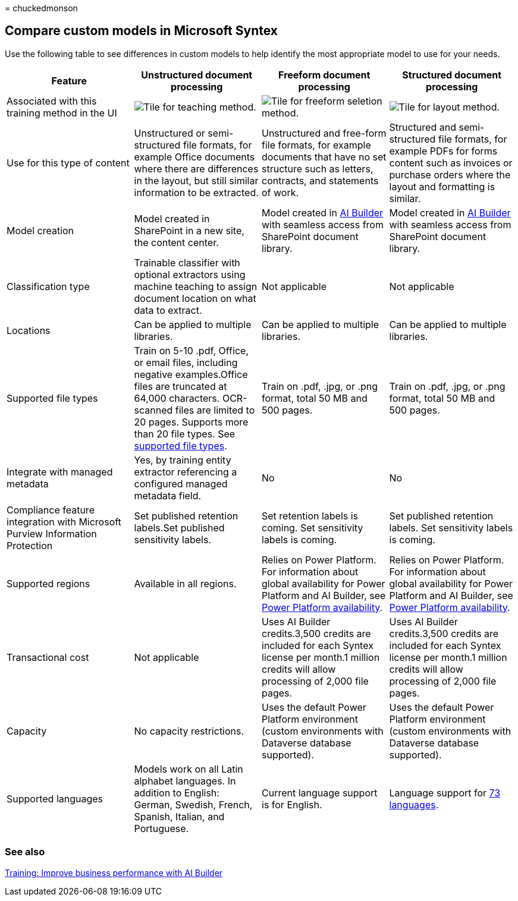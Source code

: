 = 
chuckedmonson

== Compare custom models in Microsoft Syntex

Use the following table to see differences in custom models to help
identify the most appropriate model to use for your needs.

[width="100%",cols="25%,25%,25%,25%",options="header",]
|===
|Feature |Unstructured document processing |Freeform document processing
|Structured document processing
|Associated with this training method in the UI
|image:../media/content-understanding/teaching-method-tile.png[Tile for
teaching method.]
|image:../media/content-understanding/freeform-selection-method-tile.png[Tile
for freeform seletion method.]
|image:../media/content-understanding/layout-method-tile.png[Tile for
layout method.]

|Use for this type of content |Unstructured or semi-structured file
formats, for example Office documents where there are differences in the
layout, but still similar information to be extracted. |Unstructured and
free-form file formats, for example documents that have no set structure
such as letters, contracts, and statements of work. |Structured and
semi-structured file formats, for example PDFs for forms content such as
invoices or purchase orders where the layout and formatting is similar.

|Model creation |Model created in SharePoint in a new site, the content
center. |Model created in link:/ai-builder/overview[AI Builder] with
seamless access from SharePoint document library. |Model created in
link:/ai-builder/overview[AI Builder] with seamless access from
SharePoint document library.

|Classification type |Trainable classifier with optional extractors
using machine teaching to assign document location on what data to
extract. |Not applicable |Not applicable

|Locations |Can be applied to multiple libraries. |Can be applied to
multiple libraries. |Can be applied to multiple libraries.

|Supported file types |Train on 5-10 .pdf, Office, or email files,
including negative examples.Office files are truncated at 64,000
characters. OCR-scanned files are limited to 20 pages. Supports more
than 20 file types. See
link:requirements-and-limitations.md#unstructured-document-processing[supported
file types]. |Train on .pdf, .jpg, or .png format, total 50 MB and 500
pages. |Train on .pdf, .jpg, or .png format, total 50 MB and 500 pages.

|Integrate with managed metadata |Yes, by training entity extractor
referencing a configured managed metadata field. |No |No

|Compliance feature integration with Microsoft Purview Information
Protection |Set published retention labels.Set published sensitivity
labels. |Set retention labels is coming. Set sensitivity labels is
coming. |Set published retention labels. Set sensitivity labels is
coming.

|Supported regions |Available in all regions. |Relies on Power Platform.
For information about global availability for Power Platform and AI
Builder, see
https://dynamics.microsoft.com/geographic-availability/[Power Platform
availability]. |Relies on Power Platform. For information about global
availability for Power Platform and AI Builder, see
https://dynamics.microsoft.com/geographic-availability/[Power Platform
availability].

|Transactional cost |Not applicable |Uses AI Builder credits.3,500
credits are included for each Syntex license per month.1 million credits
will allow processing of 2,000 file pages. |Uses AI Builder
credits.3,500 credits are included for each Syntex license per month.1
million credits will allow processing of 2,000 file pages.

|Capacity |No capacity restrictions. |Uses the default Power Platform
environment (custom environments with Dataverse database supported).
|Uses the default Power Platform environment (custom environments with
Dataverse database supported).

|Supported languages |Models work on all Latin alphabet languages. In
addition to English: German, Swedish, French, Spanish, Italian, and
Portuguese. |Current language support is for English. |Language support
for
link:/ai-builder/form-processing-model-requirements.md#languages-supported[73
languages].
|===

=== See also

link:/training/paths/improve-business-performance-ai-builder/?source=learn[Training:
Improve business performance with AI Builder]
